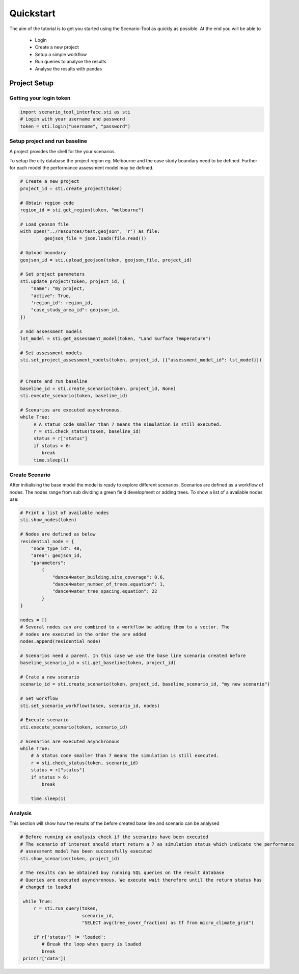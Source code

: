 ==========
Quickstart
==========

The aim of the tutorial is to get you started using the Scenario-Tool as quickly as possible. At the end you will be able to

 - Login
 - Create a new project
 - Setup a simple workflow
 - Run queries to analyse the results
 - Analyse the results with pandas

Project Setup
=============


Getting your login token
------------------------


.. code-block::

    import scenario_tool_interface.sti as sti
    # Login with your username and password
    token = sti.login("username", "password")


Setup project and run baseline
------------------------------

A project provides the shell for the your scenarios.

To setup the city database the project region eg. Melbourne and the case study boundary need to be defined.
Further for each model the performance assessment model may be defined.

.. code-block::


    # Create a new project
    project_id = sti.create_project(token)

    # Obtain region code
    region_id = sti.get_region(token, "melbourne")

    # Load geoson file
    with open("../resources/test.geojson", 'r') as file:
             geojson_file = json.loads(file.read())

    # Upload boundary
    geojson_id = sti.upload_geojson(token, geojson_file, project_id)

    # Set project parameters
    sti.update_project(token, project_id, {
        "name": "my project,
        "active": True,
        'region_id': region_id,
        "case_study_area_id": geojson_id,
    })

    # Add assessment models
    lst_model = sti.get_assessment_model(token, "Land Surface Temperature")

    # Set assessment models
    sti.set_project_assessment_models(token, project_id, [{"assessment_model_id": lst_model}])


    # Create and run baseline
    baseline_id = sti.create_scenario(token, project_id, None)
    sti.execute_scenario(token, baseline_id)

    # Scenarios are executed asynchronous.
    while True:
         # A status code smaller than 7 means the simulation is still executed.
         r = sti.check_status(token, baseline_id)
         status = r["status"]
         if status > 6:
            break
         time.sleep(1)


Create Scenario
---------------

After initialising the base model the model is ready to explore different scenarios. Scenarios
are defined as a workflow of nodes. The nodes range from sub dividing a green field development
or adding trees. To show a list of a available nodes use:


.. code-block::

    # Print a list of available nodes
    sti.show_nodes(token)

    # Nodes are defined as below
    residential_node = {
        "node_type_id": 48,
        "area": geojson_id,
        "parameters":
            {
                "dance4water_building.site_coverage": 0.6,
                "dance4water_number_of_trees.equation": 1,
                "dance4water_tree_spacing.equation": 22
            }
    }

    nodes = []
    # Several nodes can are combined to a workflow be adding them to a vector. The
    # nodes are executed in the order the are added
    nodes.append(residential_node)

    # Scenarios need a parent. In this case we use the base line scenario created before
    baseline_scenario_id = sti.get_baseline(token, project_id)

    # Crate a new scenario
    scenario_id = sti.create_scenario(token, project_id, baseline_scenario_id, "my new scenario")

    # Set workflow
    sti.set_scenario_workflow(token, scenario_id, nodes)

    # Execute scenario
    sti.execute_scenario(token, scenario_id)

    # Scenarios are executed asynchronous
    while True:
        # A status code smaller than 7 means the simulation is still executed.
        r = sti.check_status(token, scenario_id)
        status = r["status"]
        if status > 6:
            break

        time.sleep(1)


Analysis
--------

This section will show how the results of the before created base line and scenario can be analysed


.. code-block::

   # Before running an analysis check if the scenarios have been executed
   # The scenario of interest should start return a 7 as simulation status which indicate the performance
   # assessment model has been successfully executed
   sti.show_scenarios(token, project_id)

   # The results can be obtained buy running SQL queries on the result database
   # Queries are executed asynchronous. We execute wait therefore until the return status has
   # changed to loaded

    while True:
        r = sti.run_query(token,
                          scenario_id,
                          "SELECT avg(tree_cover_fraction) as tf from micro_climate_grid")

        if r['status'] != 'loaded':
           # Break the loop when query is loaded
           break
    print(r['data'])
